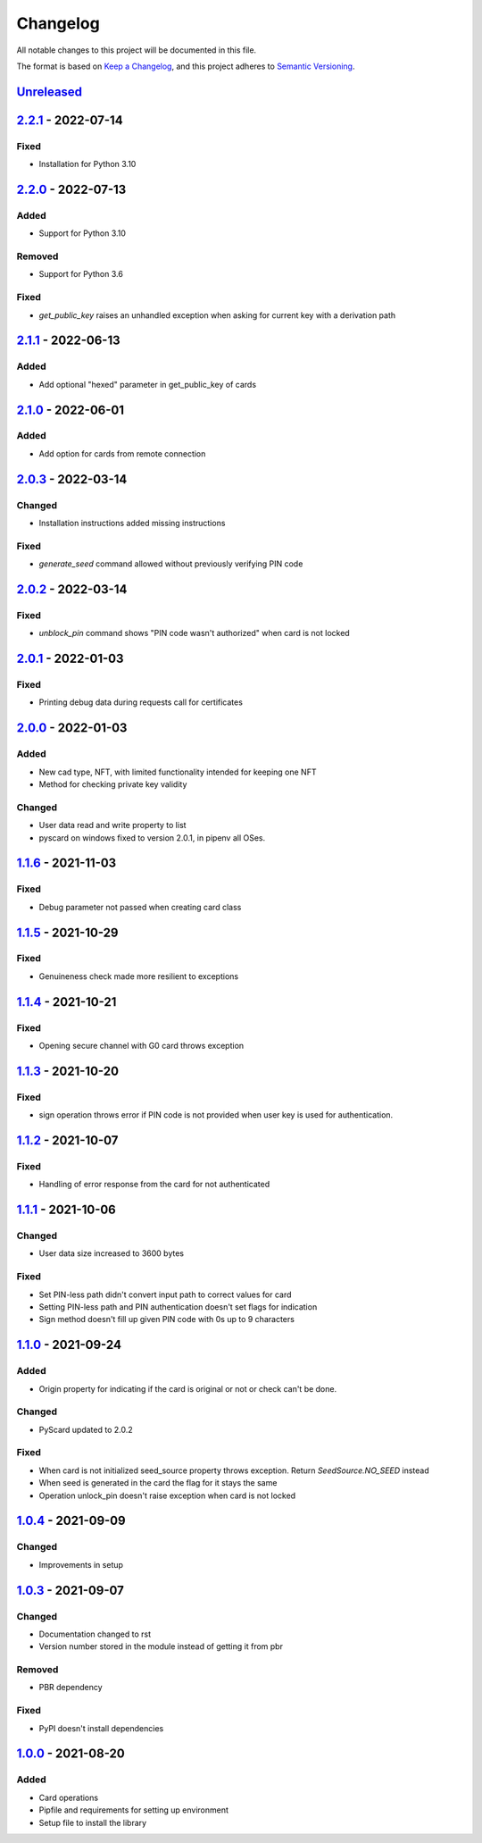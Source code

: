 =========
Changelog
=========

All notable changes to this project will be documented in this file.

The format is based on `Keep a Changelog <https://keepachangelog.com/en/1.0.0/>`_\ ,
and this project adheres to `Semantic Versioning <https://semver.org/spec/v2.0.0.html>`_.

`Unreleased <https://github.com/Cryptnox-Software/cryptnoxpy/compare/v2.2.0...HEAD>`_
-------------------------------------------------------------------------------------

`2.2.1 <https://github.com/Cryptnox-Software/cryptnoxpy/compare/v2.1.1...2.2.1>`_ - 2022-07-14
-----------------------------------------------------------------------------------------------

Fixed
^^^^^

- Installation for Python 3.10

`2.2.0 <https://github.com/Cryptnox-Software/cryptnoxpy/compare/v2.1.1...2.2.0>`_ - 2022-07-13
-----------------------------------------------------------------------------------------------

Added
^^^^^

- Support for Python 3.10

Removed
^^^^^^^

- Support for Python 3.6

Fixed
^^^^^

- `get_public_key` raises an unhandled exception when asking for current key with a derivation path

`2.1.1 <https://github.com/Cryptnox-Software/cryptnoxpy/compare/v2.1.0...2.1.1>`_ - 2022-06-13
-----------------------------------------------------------------------------------------------

Added
^^^^^

- Add optional "hexed" parameter in get_public_key of cards

`2.1.0 <https://github.com/Cryptnox-Software/cryptnoxpy/compare/v2.0.3...v2.1.0>`_ - 2022-06-01
-----------------------------------------------------------------------------------------------

Added
^^^^^

- Add option for cards from remote connection

`2.0.3 <https://github.com/Cryptnox-Software/cryptnoxpy/compare/v2.0.2...v2.0.3>`_ - 2022-03-14
-----------------------------------------------------------------------------------------------

Changed
^^^^^^^

- Installation instructions added missing instructions

Fixed
^^^^^

- `generate_seed` command allowed without previously verifying PIN code


`2.0.2 <https://github.com/Cryptnox-Software/cryptnoxpy/compare/v2.0.1...v2.0.2>`_ - 2022-03-14
-----------------------------------------------------------------------------------------------

Fixed
^^^^^

- `unblock_pin` command shows "PIN code wasn't authorized" when card is not locked

`2.0.1 <https://github.com/Cryptnox-Software/cryptnoxpy/compare/v2.0.0...v2.0.1>`_ - 2022-01-03
-----------------------------------------------------------------------------------------------

Fixed
^^^^^

- Printing debug data during requests call for certificates

`2.0.0 <https://github.com/Cryptnox-Software/cryptnoxpy/compare/v1.1.6...v2.0.0>`_ - 2022-01-03
-----------------------------------------------------------------------------------------------

Added
^^^^^

- New cad type, NFT, with limited functionality intended for keeping one NFT
- Method for checking private key validity

Changed
^^^^^^^

- User data read and write property to list
- pyscard on windows fixed to version 2.0.1, in pipenv all OSes.

`1.1.6 <https://github.com/Cryptnox-Software/cryptnoxpy/compare/v1.1.5...v1.1.6>`_ - 2021-11-03
-----------------------------------------------------------------------------------------------

Fixed
^^^^^

* Debug parameter not passed when creating card class

`1.1.5 <https://github.com/Cryptnox-Software/cryptnoxpy/compare/v1.1.4...v1.1.5>`_ - 2021-10-29
-----------------------------------------------------------------------------------------------

Fixed
^^^^^

* Genuineness check made more resilient to exceptions

`1.1.4 <https://github.com/Cryptnox-Software/cryptnoxpy/compare/v1.1.3...v1.1.4>`_ - 2021-10-21
-----------------------------------------------------------------------------------------------

Fixed
^^^^^

* Opening secure channel with G0 card throws exception

`1.1.3 <https://github.com/Cryptnox-Software/cryptnoxpy/compare/v1.1.2...v1.1.3>`_ - 2021-10-20
-----------------------------------------------------------------------------------------------

Fixed
^^^^^

* sign operation throws error if PIN code is not provided when user key is used for authentication.

`1.1.2 <https://github.com/Cryptnox-Software/cryptnoxpy/compare/v1.1.1...v1.1.2>`_ - 2021-10-07
-----------------------------------------------------------------------------------------------

Fixed
^^^^^

* Handling of error response from the card for not authenticated

`1.1.1 <https://github.com/Cryptnox-Software/cryptnoxpy/compare/v1.1.0...v1.1.1>`_ - 2021-10-06
-----------------------------------------------------------------------------------------------

Changed
^^^^^^^

* User data size increased to 3600 bytes

Fixed
^^^^^

* Set PIN-less path didn't convert input path to correct values for card
* Setting PIN-less path and PIN authentication doesn't set flags for indication
* Sign method doesn't fill up given PIN code with 0s up to 9 characters

`1.1.0 <https://github.com/Cryptnox-Software/cryptnoxpy/compare/v1.0.4...v1.1.0>`_ - 2021-09-24
-----------------------------------------------------------------------------------------------

Added
^^^^^

* Origin property for indicating if the card is original or not or check can't be done.

Changed
^^^^^^^

* PyScard updated to 2.0.2

Fixed
^^^^^

* When card is not initialized seed_source property throws exception. Return `SeedSource.NO_SEED` instead
* When seed is generated in the card the flag for it stays the same
* Operation unlock_pin doesn't raise exception when card is not locked

`1.0.4 <https://github.com/Cryptnox-Software/cryptnoxpy/compare/v1.0.3...v1.0.4>`_ - 2021-09-09
-----------------------------------------------------------------------------------------------

Changed
^^^^^^^

* Improvements in setup

`1.0.3 <https://github.com/Cryptnox-Software/cryptnoxpy/compare/v1.0.0...v1.0.3>`_ - 2021-09-07
-----------------------------------------------------------------------------------------------

Changed
^^^^^^^

* Documentation changed to rst
* Version number stored in the module instead of getting it from pbr

Removed
^^^^^^^

* PBR dependency

Fixed
^^^^^

* PyPI doesn't install dependencies

`1.0.0 <https://github.com/Cryptnox-Software/cryptnoxpy/releases/tag/v1.0.0>`_ - 2021-08-20
-------------------------------------------------------------------------------------------

Added
^^^^^

* Card operations
* Pipfile and requirements for setting up environment
* Setup file to install the library
